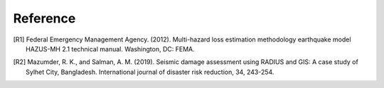 .. highlight:: shell

============
Reference
============
.. [R1] Federal Emergency Management Agency. (2012). Multi-hazard loss estimation methodology earthquake model HAZUS-MH 2.1 technical manual. Washington, DC: FEMA.

.. [R2]	Mazumder, R. K., and Salman, A. M. (2019). Seismic damage assessment using RADIUS and GIS: A case study of Sylhet City, Bangladesh. International journal of disaster risk reduction, 34, 243-254.
